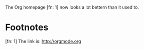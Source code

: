The Org homepage [fn: 1] now looks a lot bettern than it used to.
* Footnotes
[fn: 1] The link is: http://orgmode.org
